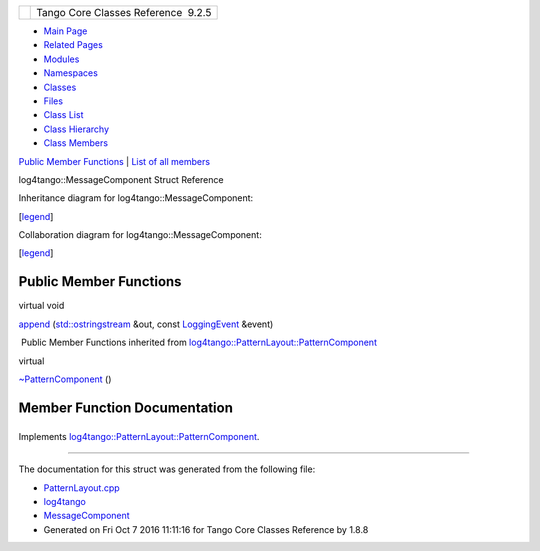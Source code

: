 +----------+---------------------------------------+
| |Logo|   | Tango Core Classes Reference  9.2.5   |
+----------+---------------------------------------+

-  `Main Page <../../index.html>`__
-  `Related Pages <../../pages.html>`__
-  `Modules <../../modules.html>`__
-  `Namespaces <../../namespaces.html>`__
-  `Classes <../../annotated.html>`__
-  `Files <../../files.html>`__

-  `Class List <../../annotated.html>`__
-  `Class Hierarchy <../../inherits.html>`__
-  `Class Members <../../functions.html>`__

`Public Member Functions <#pub-methods>`__ \| `List of all
members <../../d6/d60/structlog4tango_1_1MessageComponent-members.html>`__

log4tango::MessageComponent Struct Reference

Inheritance diagram for log4tango::MessageComponent:

|Inheritance graph|

[`legend <../../graph_legend.html>`__\ ]

Collaboration diagram for log4tango::MessageComponent:

|Collaboration graph|

[`legend <../../graph_legend.html>`__\ ]

Public Member Functions
-----------------------

virtual void 

`append <../../d0/d7e/structlog4tango_1_1MessageComponent.html#adf2fe22be864a42f228d64d0a5ac003b>`__
(`std::ostringstream <../../d7/d24/classstd_1_1ostringstream.html>`__
&out, const
`LoggingEvent <../../d8/df2/structlog4tango_1_1LoggingEvent.html>`__
&event)

 

|-| Public Member Functions inherited from
`log4tango::PatternLayout::PatternComponent <../../d0/d47/classlog4tango_1_1PatternLayout_1_1PatternComponent.html>`__

virtual 

`~PatternComponent <../../d0/d47/classlog4tango_1_1PatternLayout_1_1PatternComponent.html#adc8b8fe4a04939ecf6c440bf64ceaf80>`__
()

 

Member Function Documentation
-----------------------------

+--------------------------------------+--------------------------------------+
| +----------------------------------- | inlinevirtual                        |
| -----------------+-----+------------ |                                      |
| ------------------------------------ |                                      |
| ---------------------------------+-- |                                      |
| ----------+                          |                                      |
| | virtual void log4tango::MessageCom |                                      |
| ponent::append   | (   | `std::ostri |                                      |
| ngstream <../../d7/d24/classstd_1_1o |                                      |
| stringstream.html>`__ &          | * |                                      |
| out*,     |                          |                                      |
| +----------------------------------- |                                      |
| -----------------+-----+------------ |                                      |
| ------------------------------------ |                                      |
| ---------------------------------+-- |                                      |
| ----------+                          |                                      |
| |                                    |                                      |
|                  |     | const `Logg |                                      |
| ingEvent <../../d8/df2/structlog4tan |                                      |
| go_1_1LoggingEvent.html>`__ &    | * |                                      |
| event*    |                          |                                      |
| +----------------------------------- |                                      |
| -----------------+-----+------------ |                                      |
| ------------------------------------ |                                      |
| ---------------------------------+-- |                                      |
| ----------+                          |                                      |
| |                                    |                                      |
|                  | )   |             |                                      |
|                                      |                                      |
|                                  |   |                                      |
|           |                          |                                      |
| +----------------------------------- |                                      |
| -----------------+-----+------------ |                                      |
| ------------------------------------ |                                      |
| ---------------------------------+-- |                                      |
| ----------+                          |                                      |
                                                                             
+--------------------------------------+--------------------------------------+

Implements
`log4tango::PatternLayout::PatternComponent <../../d0/d47/classlog4tango_1_1PatternLayout_1_1PatternComponent.html#afb25822922b51144361faff5d6cdeaa8>`__.

--------------

The documentation for this struct was generated from the following file:

-  `PatternLayout.cpp <../../d6/d13/PatternLayout_8cpp.html>`__

-  `log4tango <../../d4/db0/namespacelog4tango.html>`__
-  `MessageComponent <../../d0/d7e/structlog4tango_1_1MessageComponent.html>`__
-  Generated on Fri Oct 7 2016 11:11:16 for Tango Core Classes Reference
   by |doxygen| 1.8.8

.. |Logo| image:: ../../logo.jpg
.. |Inheritance graph| image:: ../../de/d05/structlog4tango_1_1MessageComponent__inherit__graph.png
.. |Collaboration graph| image:: ../../d3/dbe/structlog4tango_1_1MessageComponent__coll__graph.png
.. |-| image:: ../../closed.png
.. |doxygen| image:: ../../doxygen.png
   :target: http://www.doxygen.org/index.html
